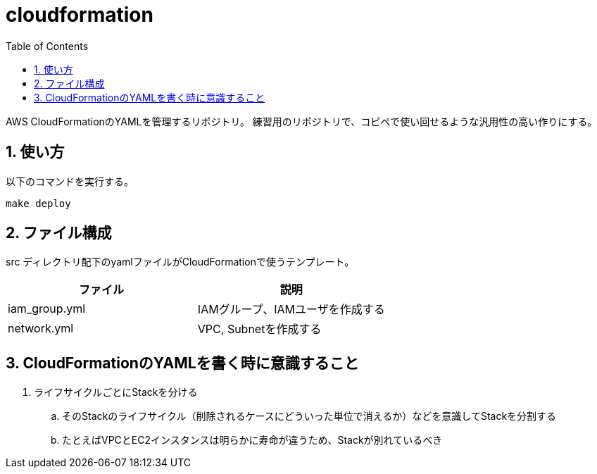 = cloudformation
:toc: left
:sectnums:

AWS CloudFormationのYAMLを管理するリポジトリ。
練習用のリポジトリで、コピペで使い回せるような汎用性の高い作りにする。

== 使い方

以下のコマンドを実行する。

[source,bash]
----
make deploy
----

== ファイル構成

src ディレクトリ配下のyamlファイルがCloudFormationで使うテンプレート。

[options="header"]
|=================
| ファイル | 説明
| iam_group.yml | IAMグループ、IAMユーザを作成する
| network.yml | VPC, Subnetを作成する
|=================

== CloudFormationのYAMLを書く時に意識すること

. ライフサイクルごとにStackを分ける
.. そのStackのライフサイクル（削除されるケースにどういった単位で消えるか）などを意識してStackを分割する
.. たとえばVPCとEC2インスタンスは明らかに寿命が違うため、Stackが別れているべき
